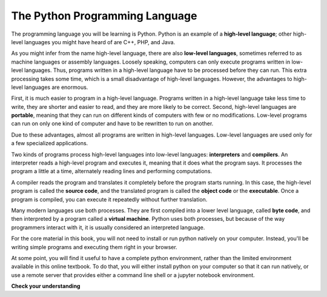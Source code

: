 ..  Copyright (C)  Brad Miller, David Ranum, Jeffrey Elkner, Peter Wentworth, Allen B. Downey, Chris
    Meyers, and Dario Mitchell.  Permission is granted to copy, distribute
    and/or modify this document under the terms of the GNU Free Documentation
    License, Version 1.3 or any later version published by the Free Software
    Foundation; with Invariant Sections being Forward, Prefaces, and
    Contributor List, no Front-Cover Texts, and no Back-Cover Texts.  A copy of
    the license is included in the section entitled "GNU Free Documentation
    License".

.. qnum::
   :prefix: intro-3-
   :start: 1

The Python Programming Language
-------------------------------

The programming language you will be learning is Python. Python is an example
of a **high-level language**; other high-level languages you might have heard
of are C++, PHP, and Java.

As you might infer from the name high-level language, there are also
**low-level languages**, sometimes referred to as machine languages or assembly
languages. Loosely speaking, computers can only execute programs written in
low-level languages. Thus, programs written in a high-level language have to be
processed before they can run. This extra processing takes some time, which is
a small disadvantage of high-level languages.
However, the advantages to high-level languages are enormous.

First, it is much easier to program in a
high-level language. Programs written in a high-level language take less time
to write, they are shorter and easier to read, and they are more likely to be
correct. Second, high-level languages are **portable**, meaning that they can
run on different kinds of computers with few or no modifications. Low-level
programs can run on only one kind of computer and have to be rewritten to run
on another.

Due to these advantages, almost all programs are written in high-level
languages. Low-level languages are used only for a few specialized
applications.

Two kinds of programs process high-level languages into low-level languages:
**interpreters** and **compilers**. An interpreter reads a high-level program
and executes it, meaning that it does what the program says. It processes the
program a little at a time, alternately reading lines and performing
computations.

.. image:: Figures/interpret.png
   :alt: Interpret illustration

A compiler reads the program and translates it completely before the program
starts running. In this case, the high-level program is called the **source
code**, and the translated program is called the **object code** or the
**executable**. Once a program is compiled, you can execute it repeatedly
without further translation.

.. image:: Figures/compile.png
   :alt: Compile illustration

Many modern languages use both processes. They are first compiled into a lower
level language, called **byte code**, and then interpreted by a program called
a **virtual machine**. Python uses both processes, but because of the way
programmers interact with it, it is usually considered an interpreted language.

For the core material in this book, you will not need to install
or run python natively on your computer. Instead, you'll be writing simple
programs and executing them right in your browser.

At some point, you will find it useful to have a complete python environment, rather than the limited environment
available in this online textbook. To do that, you will either
install python on your computer so that it can run natively, or use a remote server that provides either a
command line shell or a jupyter notebook environment.

**Check your understanding**

.. mchoice:: question1_3_1
   :answer_a: the instructions in a program, written in a high-level language.
   :answer_b: the language that you are programming in (e.g., Python).
   :answer_c: the environment/tool in which you are programming.
   :answer_d: the number (or “code”) that you must input at the top of each program to tell the computer how to execute your program.
   :correct: a
   :feedback_a: If the instructions are strored in a file, it is called the source code file.
   :feedback_b: This language is simply called the programming language, or simply the language. Programs are writte in this language.
   :feedback_c: The environment may be called the IDE, or integrated development environment, though not always.
   :feedback_d: There is no such number that you must type in at the start of your program.

   Source code is another name for:

.. mchoice:: question1_3_2
   :answer_a: It is high-level if you are standing and low-level if you are sitting.
   :answer_b: It is high-level if you are programming for a computer and low-level if you are programming for a phone or mobile device.
   :answer_c: It is high-level if the program must be processed before it can run, and low-level if the computer can execute it without additional processing.
   :answer_d: It is high-level if it easy to program in and is very short; it is low-level if it is really hard to program in and the programs are really long.
   :correct: c
   :feedback_a: In this case high and low have nothing to do with altitude.
   :feedback_b: High and low have nothing to do with the type of device you are programming for.  Instead, look at what it takes to run the program written in the language.
   :feedback_c: Python is a high level language but must be interpreted into machine code (binary) before it can be executed.
   :feedback_d: While it is true that it is generally easier to program in a high-level language and programs written in a high-level language are usually shorter, this is not always the case.

   What is the difference between a high-level programming language and a low-level programming language?

.. mchoice:: question1_3_3
   :answer_a: 1 = a process, 2 = a function
   :answer_b: 1 = translating an entire book, 2 = translating a line at a time
   :answer_c: 1 = software, 2 = hardware
   :answer_d: 1 = object code, 2 = byte code
   :correct: b
   :feedback_a: Compiling is a software process, and running the interpreter is invoking a function, but how is a process different than a function?
   :feedback_b: Compilers take the entire source code and produce object code or the executable and interpreters execute the code line by line.
   :feedback_c: Both compilers and interpreters are software.
   :feedback_d: Compilers can produce object code or byte code depending on the language.  An interpreter produces neither.

   Pick the best replacements for 1 and 2 in the following sentence: When comparing compilers and interpreters, a compiler is like 1 while an interpreter is like 2.



